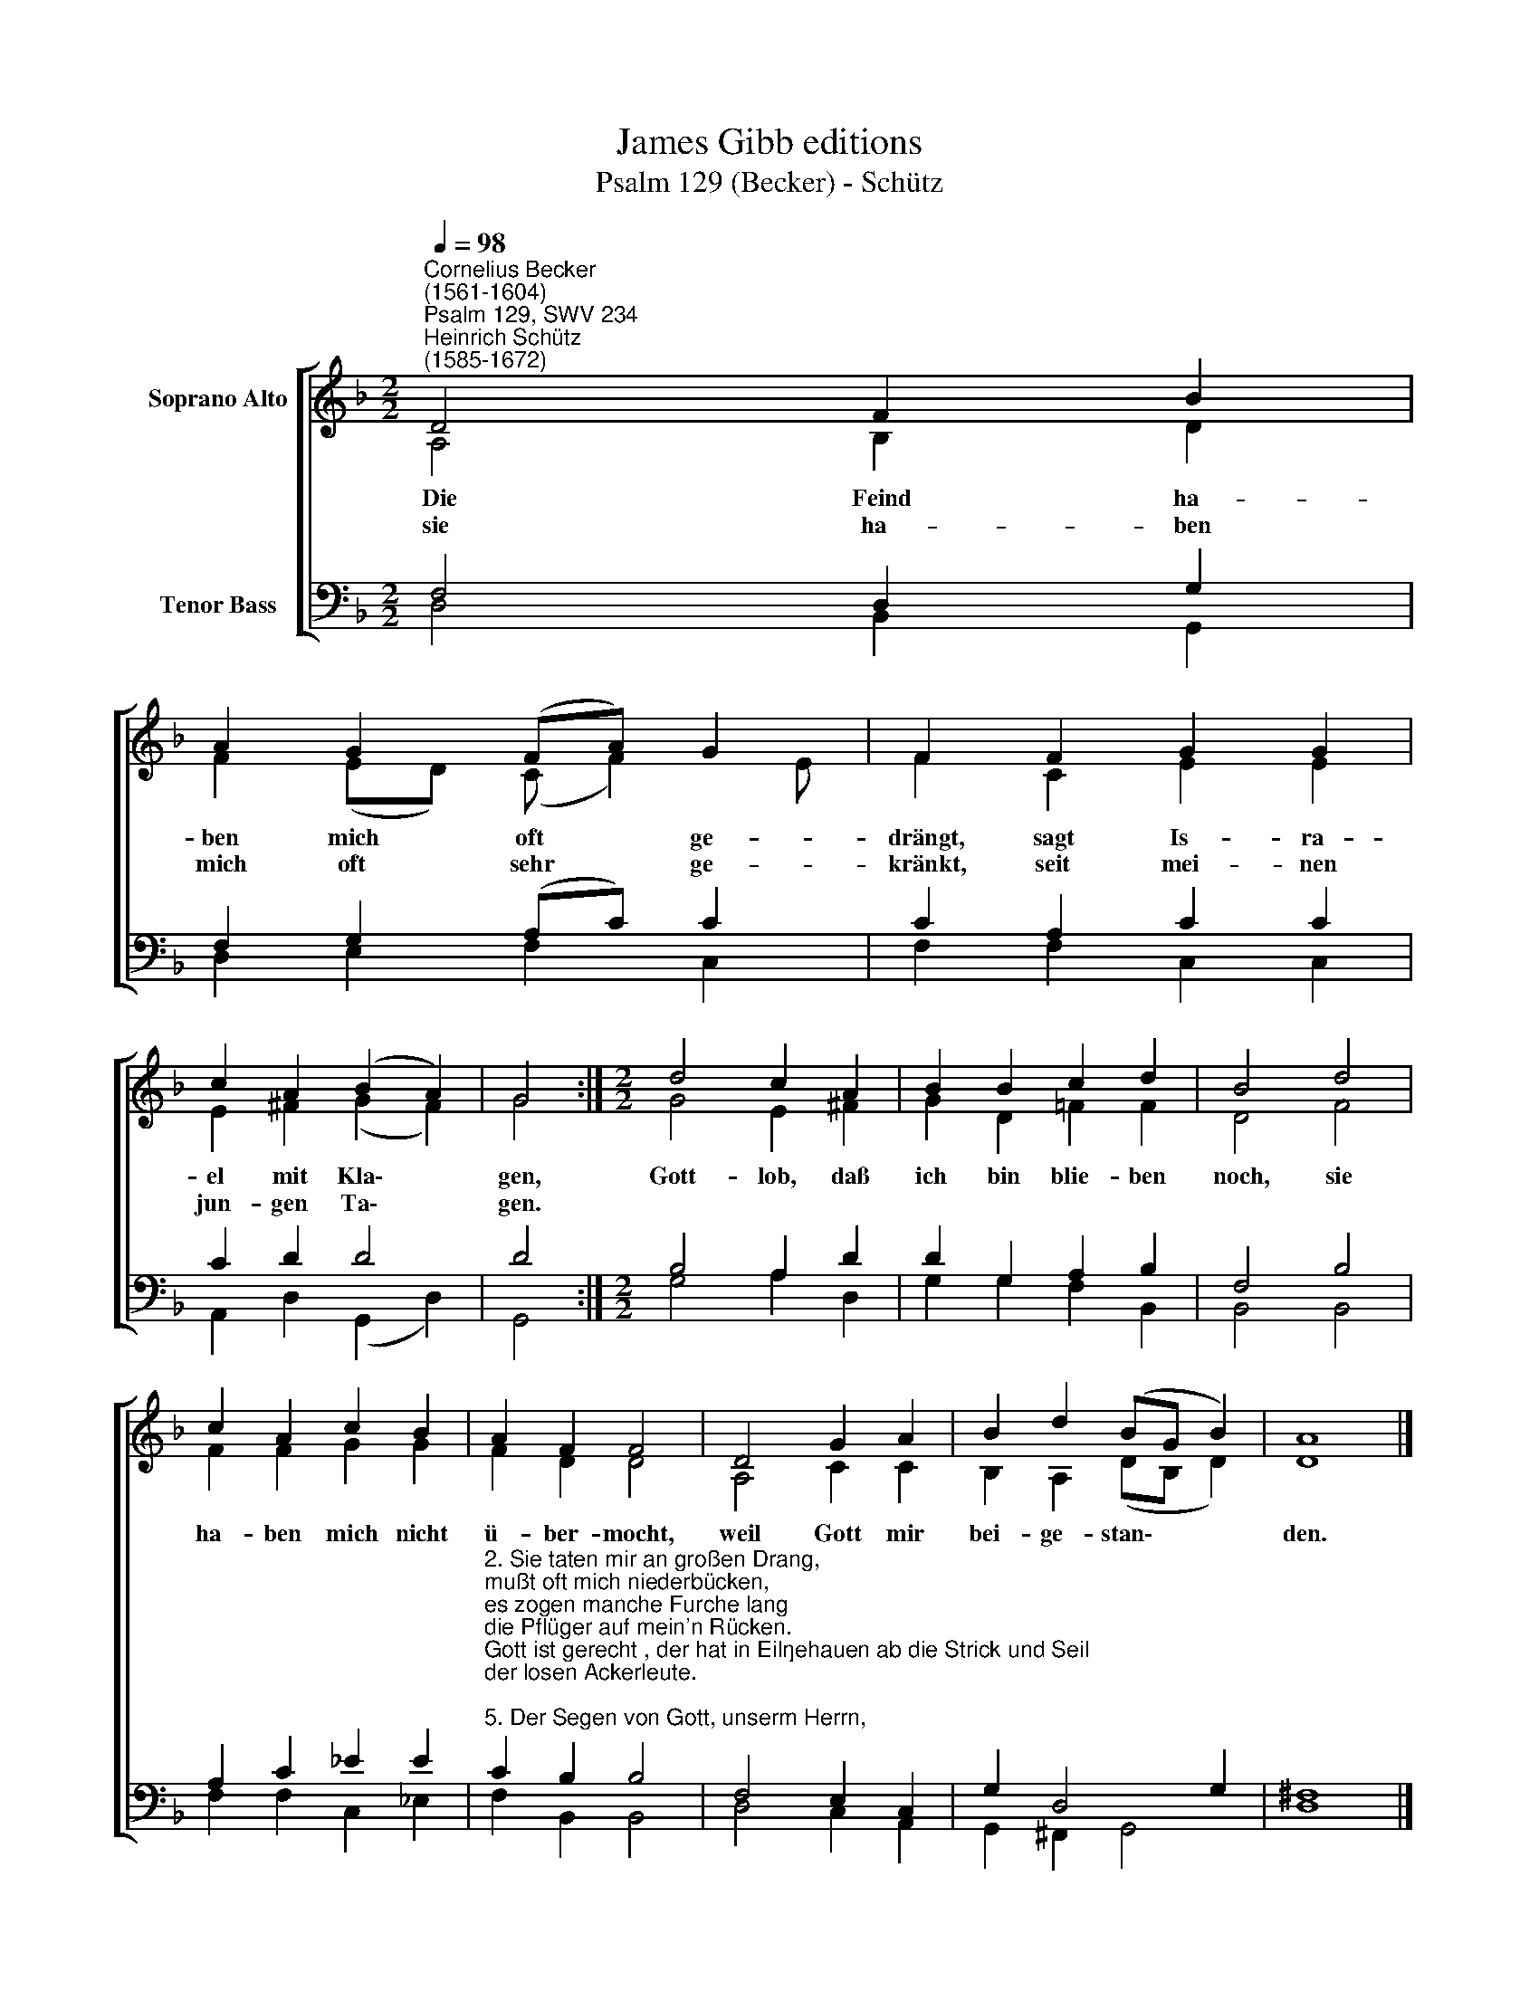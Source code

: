 X:1
T:James Gibb editions
T:Psalm 129 (Becker) - Schütz
%%score [ ( 1 2 ) ( 3 4 ) ]
L:1/8
Q:1/4=98
M:2/2
K:F
V:1 treble nm="Soprano Alto"
V:2 treble 
V:3 bass nm="Tenor Bass"
V:4 bass 
V:1
"^Cornelius Becker\n(1561-1604)""^Psalm 129, SWV 234""^Heinrich Schütz\n(1585-1672)" D4 F2 B2 | %1
w: ~Die Feind ha-|
w: sie ha- ben|
 A2 G2 (FA) G2 | F2 F2 G2 G2 | c2 A2 (B2 A2) | G4 :|[M:2/2] d4 c2 A2 | B2 B2 c2 d2 | B4 d4 | %8
w: ben mich oft * ge-|drängt, sagt Is- ra-|el mit Kla\- *|gen,|Gott- lob, daß|ich bin blie- ben|noch, sie|
w: mich oft sehr * ge-|kränkt, seit mei- nen|jun- gen Ta\- *|gen.||||
 c2 A2 c2 B2 | A2 F2 F4 | D4 G2 A2 | B2 d2 (BG B2) | A8 |] %13
w: ha- ben mich nicht|ü- ber- mocht,|weil Gott mir|bei- ge- stan\- * *|den.|
w: |||||
V:2
 A,4 B,2 D2 | F2 (ED) (C F2) E | F2 C2 E2 E2 | E2 ^F2 (G2 F2) | G4 :|[M:2/2] G4 E2 ^F2 | %6
 G2 D2 =F2 F2 | D4 F4 | F2 F2 G2 G2 | F2 D2 D4 | A,4 C2 C2 | B,2 A,2 (DB, D2) | D8 |] %13
V:3
 F,4 D,2 G,2 | F,2 G,2 (A,C) C2 | C2 A,2 C2 C2 | C2 D2 D4 | D4 :|[M:2/2] B,4 A,2 D2 | %6
 D2 G,2 A,2 B,2 | F,4 B,4 | A,2 C2 _E2 E2 | %9
"^2. Sie taten mir an großen Drang,\nmußt oft mich niederbücken,\nes zogen manche Furche lang\ndie Pflüger auf mein'n Rücken.\nGott ist gerecht , der hat in Eil\ngehauen ab die Strick und Seil\nder losen Ackerleute.\n\n5. Der Segen von Gott, unserm Herrn,\nden die Gerechten erben,\nsei von mein'n Feinden weit und fern,\nFluch sie treff und Verderben!\nKein Mensch soll wünschen nimmermehr\nden bösen Leuten Guts und Ehr\nim Namen unsers Herren." C2 B,2 B,4 | %10
 F,4 E,2 C,2 | G,2 D,4 G,2 | ^F,8 |] %13
V:4
 D,4 B,,2 G,,2 | D,2 E,2 F,2 C,2 | F,2 F,2 C,2 C,2 | A,,2 D,2 (G,,2 D,2) | G,,4 :| %5
[M:2/2] G,4 A,2 D,2 | G,2 G,2 F,2 B,,2 | B,,4 B,,4 | F,2 F,2 C,2 _E,2 | F,2 B,,2 B,,4 | %10
 D,4 C,2 A,,2 | G,,2 ^F,,2 G,,4 | D,8 |] %13


